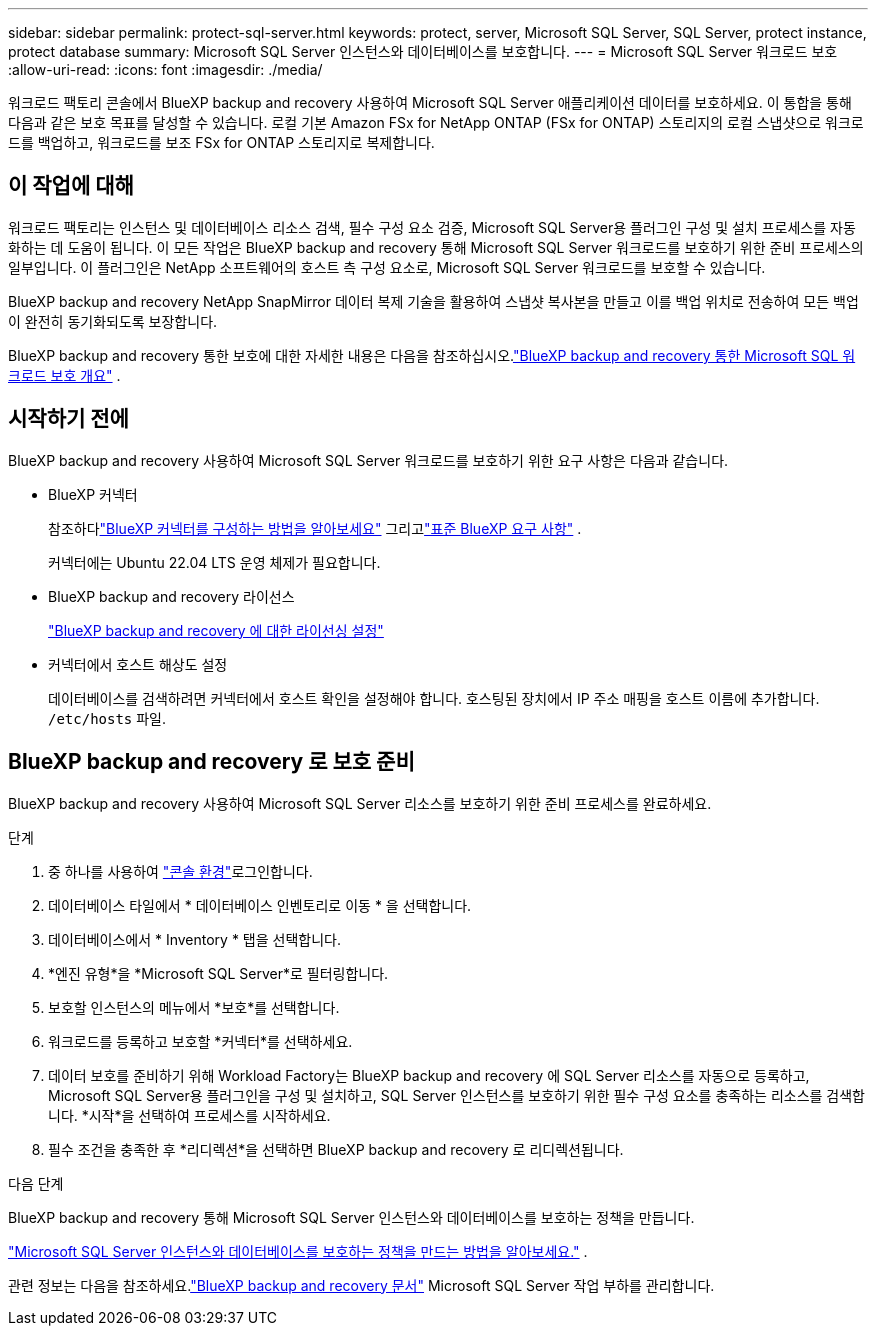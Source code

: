 ---
sidebar: sidebar 
permalink: protect-sql-server.html 
keywords: protect, server, Microsoft SQL Server, SQL Server, protect instance, protect database 
summary: Microsoft SQL Server 인스턴스와 데이터베이스를 보호합니다. 
---
= Microsoft SQL Server 워크로드 보호
:allow-uri-read: 
:icons: font
:imagesdir: ./media/


[role="lead"]
워크로드 팩토리 콘솔에서 BlueXP backup and recovery 사용하여 Microsoft SQL Server 애플리케이션 데이터를 보호하세요. 이 통합을 통해 다음과 같은 보호 목표를 달성할 수 있습니다. 로컬 기본 Amazon FSx for NetApp ONTAP (FSx for ONTAP) 스토리지의 로컬 스냅샷으로 워크로드를 백업하고, 워크로드를 보조 FSx for ONTAP 스토리지로 복제합니다.



== 이 작업에 대해

워크로드 팩토리는 인스턴스 및 데이터베이스 리소스 검색, 필수 구성 요소 검증, Microsoft SQL Server용 플러그인 구성 및 설치 프로세스를 자동화하는 데 도움이 됩니다. 이 모든 작업은 BlueXP backup and recovery 통해 Microsoft SQL Server 워크로드를 보호하기 위한 준비 프로세스의 일부입니다. 이 플러그인은 NetApp 소프트웨어의 호스트 측 구성 요소로, Microsoft SQL Server 워크로드를 보호할 수 있습니다.

BlueXP backup and recovery NetApp SnapMirror 데이터 복제 기술을 활용하여 스냅샷 복사본을 만들고 이를 백업 위치로 전송하여 모든 백업이 완전히 동기화되도록 보장합니다.

BlueXP backup and recovery 통한 보호에 대한 자세한 내용은 다음을 참조하십시오.link:https://docs.netapp.com/us-en/bluexp-backup-recovery/br-use-mssql-protect-overview.html["BlueXP backup and recovery 통한 Microsoft SQL 워크로드 보호 개요"^] .



== 시작하기 전에

BlueXP backup and recovery 사용하여 Microsoft SQL Server 워크로드를 보호하기 위한 요구 사항은 다음과 같습니다.

* BlueXP 커넥터
+
참조하다link:https://docs.netapp.com/us-en/bluexp-setup-admin/concept-connectors.html["BlueXP 커넥터를 구성하는 방법을 알아보세요"^] 그리고link:https://docs.netapp.com/us-en/bluexp-setup-admin/reference-iam-predefined-roles.html["표준 BlueXP 요구 사항"^] .

+
커넥터에는 Ubuntu 22.04 LTS 운영 체제가 필요합니다.

* BlueXP backup and recovery 라이선스
+
link:https://docs.netapp.com/us-en/bluexp-backup-recovery/br-start-licensing.html["BlueXP backup and recovery 에 대한 라이선싱 설정"^]

* 커넥터에서 호스트 해상도 설정
+
데이터베이스를 검색하려면 커넥터에서 호스트 확인을 설정해야 합니다.  호스팅된 장치에서 IP 주소 매핑을 호스트 이름에 추가합니다. `/etc/hosts` 파일.





== BlueXP backup and recovery 로 보호 준비

BlueXP backup and recovery 사용하여 Microsoft SQL Server 리소스를 보호하기 위한 준비 프로세스를 완료하세요.

.단계
. 중 하나를 사용하여 link:https://docs.netapp.com/us-en/workload-setup-admin/console-experiences.html["콘솔 환경"^]로그인합니다.
. 데이터베이스 타일에서 * 데이터베이스 인벤토리로 이동 * 을 선택합니다.
. 데이터베이스에서 * Inventory * 탭을 선택합니다.
. *엔진 유형*을 *Microsoft SQL Server*로 필터링합니다.
. 보호할 인스턴스의 메뉴에서 *보호*를 선택합니다.
. 워크로드를 등록하고 보호할 *커넥터*를 선택하세요.
. 데이터 보호를 준비하기 위해 Workload Factory는 BlueXP backup and recovery 에 SQL Server 리소스를 자동으로 등록하고, Microsoft SQL Server용 플러그인을 구성 및 설치하고, SQL Server 인스턴스를 보호하기 위한 필수 구성 요소를 충족하는 리소스를 검색합니다.  *시작*을 선택하여 프로세스를 시작하세요.
. 필수 조건을 충족한 후 *리디렉션*을 선택하면 BlueXP backup and recovery 로 리디렉션됩니다.


.다음 단계
BlueXP backup and recovery 통해 Microsoft SQL Server 인스턴스와 데이터베이스를 보호하는 정책을 만듭니다.

link:https://docs.netapp.com/us-en/bluexp-backup-recovery/br-use-policies-create.html["Microsoft SQL Server 인스턴스와 데이터베이스를 보호하는 정책을 만드는 방법을 알아보세요."^] .

관련 정보는 다음을 참조하세요.link:https://docs.netapp.com/us-en/bluexp-backup-recovery/br-use-mssql-protect-overview.html["BlueXP backup and recovery 문서"^] Microsoft SQL Server 작업 부하를 관리합니다.
